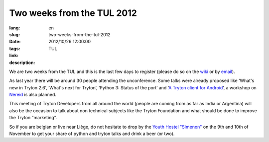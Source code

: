 Two weeks from the TUL 2012
#######################################################################################

:lang: en
:slug: two-weeks-from-the-tul-2012
:date: 2012/10/26 12:00:00
:tags: TUL
:link: 
:description: 

We are two weeks from the TUL and this is the last few days to register (please
do so on the `wiki <http://code.google.com/p/tryton/wiki/Liege2012>`_ or by
`email <mailto:info@b2ck.com>`_).

As last year there will be around 30 people attending the unconference. Some
talks were already proposed like ‘What's new in Tryton 2.6’, ‘What's next for
Tryton’, ‘Python 3: Status of the port’ and ‘`A Tryton client for Android
<http://trac.scil.coop/tryton_android/wiki>`_’, a workshop on `Nereid
<http://nereid.openlabs.co.in/>`_ is also planned.

This meeting of Tryton Developers from all around the world (people are coming
from as far as India or Argentina) will also be the occasion to talk about non
technical subjects like the Tryton Foundation and what should be done to
improve the Tryton “marketing”.

So if you are belgian or live near Liège, do not hesitate to drop by the `Youth
Hostel "Simenon" <http://www.laj.be/introduction,473?lang=en>`_ on the 9th and
10th of November to get your share of python and tryton talks and drink a beer
(or two).
